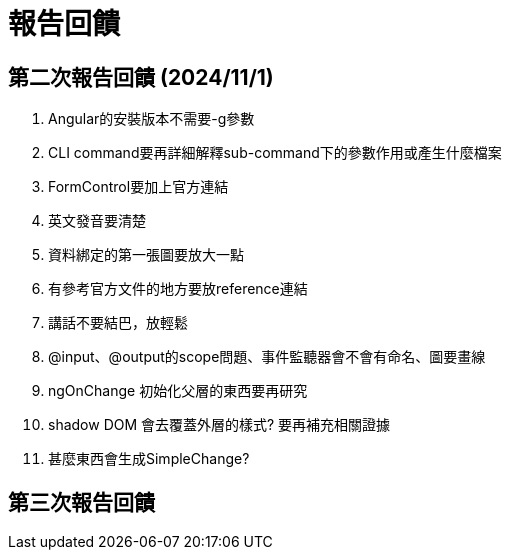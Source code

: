 = 報告回饋

== 第二次報告回饋 (2024/11/1)

. Angular的安裝版本不需要-g參數
. CLI command要再詳細解釋sub-command下的參數作用或產生什麼檔案
. FormControl要加上官方連結
. 英文發音要清楚
. 資料綁定的第一張圖要放大一點
. 有參考官方文件的地方要放reference連結
. 講話不要結巴，放輕鬆
. @input、@output的scope問題、事件監聽器會不會有命名、圖要畫線
. ngOnChange 初始化父層的東西要再研究
. shadow DOM 會去覆蓋外層的樣式? 要再補充相關證據
. 甚麼東西會生成SimpleChange?

== 第三次報告回饋